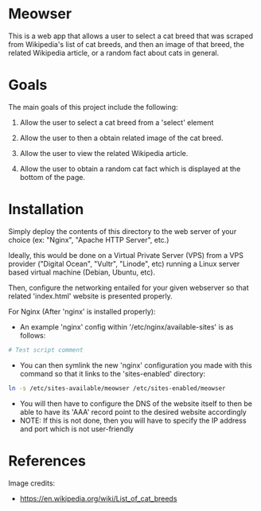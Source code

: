 * Meowser
This is a web app that allows a user to select a cat breed that was scraped from Wikipedia's list of cat breeds, and then an image of that breed, the related Wikipedia article, or a random fact about cats in general.

* Goals
The main goals of this project include the following:
1. Allow the user to select a cat breed from a 'select' element

2. Allow the user to then a obtain related image of the cat breed.

3. Allow the user to view the related Wikipedia article.

4. Allow the user to obtain a random cat fact which is displayed at the bottom of the page.

* Installation
Simply deploy the contents of this directory to the web server of your choice (ex: "Nginx", "Apache HTTP Server", etc.)

Ideally, this would be done on a Virtual Private Server (VPS) from a VPS provider ("Digital Ocean", "Vultr", "Linode", etc) running a Linux server based virtual machine (Debian, Ubuntu, etc).

Then, configure the networking entailed for your given webserver so that related 'index.html' website is presented properly.

For Nginx (After 'nginx' is installed properly):
- An example 'nginx' config within '/etc/nginx/available-sites' is as follows:
#+begin_src bash
# Test script comment
#+end_src
- You can then symlink the new 'nginx' configuration you made with this command so that it links to the 'sites-enabled' directory:
#+begin_src bash
ln -s /etc/sites-available/meowser /etc/sites-enabled/meowser
#+end_src
- You will then have to configure the DNS of the website itself to then be able to have its 'AAA' record point to the desired website accordingly
- NOTE: If this is not done, then you will have to specify the IP address and port which is not user-friendly

* References
Image credits:
- https://en.wikipedia.org/wiki/List_of_cat_breeds
